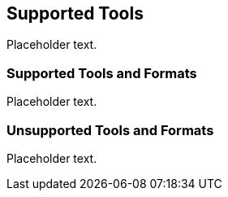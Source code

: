 == Supported Tools

Placeholder text.

=== Supported Tools and Formats

Placeholder text.

=== Unsupported Tools and Formats

Placeholder text.

